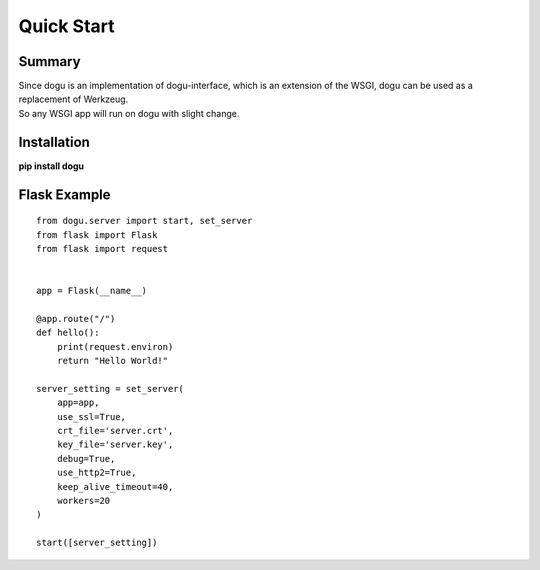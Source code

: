.. _quickstart-label: 

Quick Start
===========

Summary
-------

|  Since dogu is an implementation of dogu-interface, which is an extension of the WSGI, dogu can be used as a replacement of Werkzeug.
|  So any WSGI app will run on dogu with slight change.


Installation
------------

**pip install dogu**



Flask Example
-------------

::

    from dogu.server import start, set_server
    from flask import Flask
    from flask import request


    app = Flask(__name__)

    @app.route("/")
    def hello():
        print(request.environ)
        return "Hello World!"

    server_setting = set_server(
        app=app,
        use_ssl=True,
        crt_file='server.crt',
        key_file='server.key',
        debug=True,
        use_http2=True,
        keep_alive_timeout=40,
        workers=20
    )

    start([server_setting])


